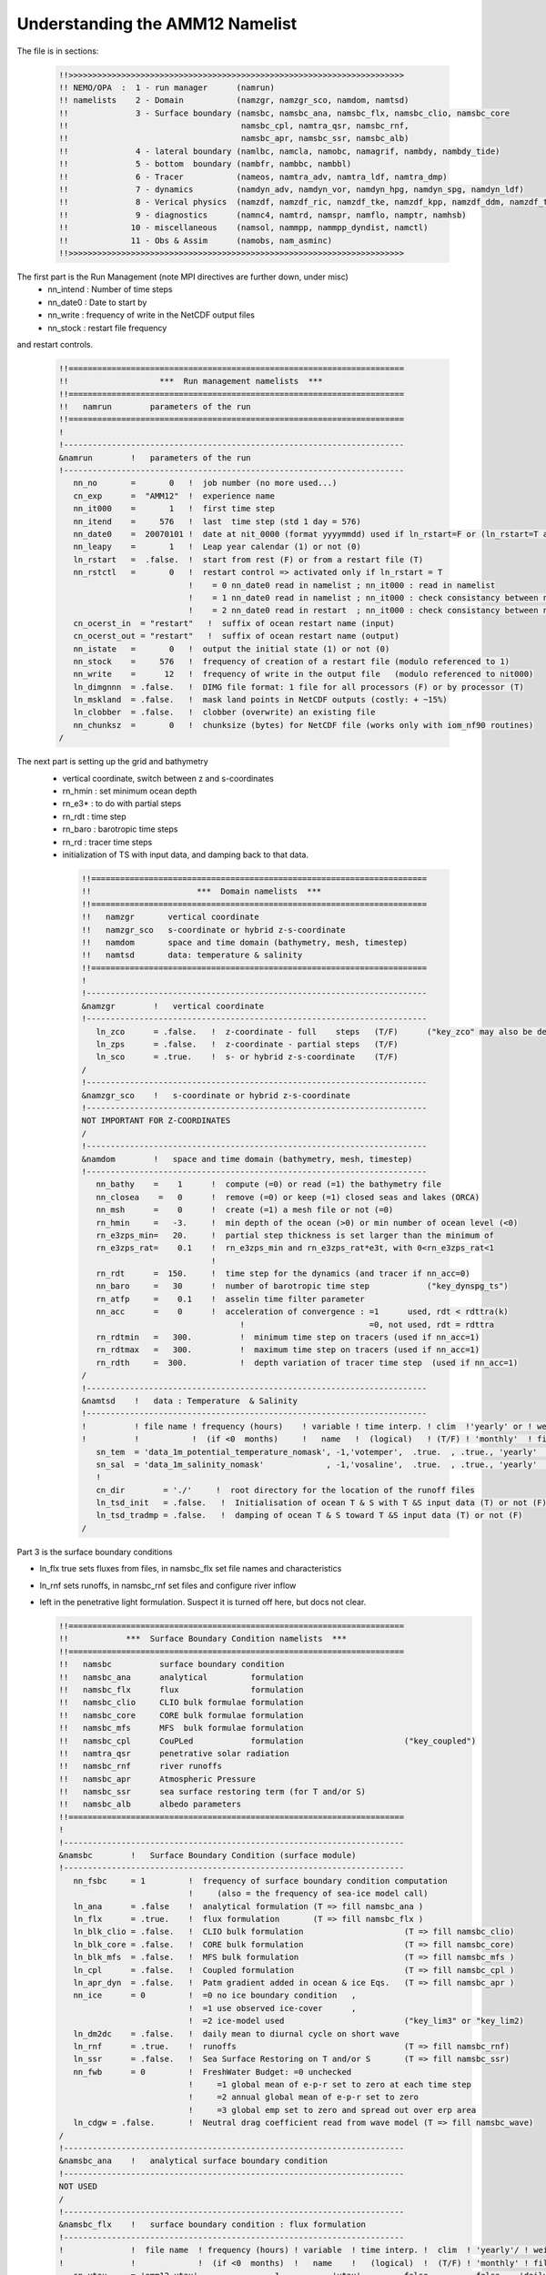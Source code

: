 Understanding the AMM12 Namelist
================================

The file is in sections:

  .. code-block :: bash

   !!>>>>>>>>>>>>>>>>>>>>>>>>>>>>>>>>>>>>>>>>>>>>>>>>>>>>>>>>>>>>>>>>>>>>>>
   !! NEMO/OPA  :  1 - run manager      (namrun)
   !! namelists    2 - Domain           (namzgr, namzgr_sco, namdom, namtsd)
   !!              3 - Surface boundary (namsbc, namsbc_ana, namsbc_flx, namsbc_clio, namsbc_core
   !!                                    namsbc_cpl, namtra_qsr, namsbc_rnf,
   !!                                    namsbc_apr, namsbc_ssr, namsbc_alb)
   !!              4 - lateral boundary (namlbc, namcla, namobc, namagrif, nambdy, nambdy_tide)
   !!              5 - bottom  boundary (nambfr, nambbc, nambbl)
   !!              6 - Tracer           (nameos, namtra_adv, namtra_ldf, namtra_dmp)
   !!              7 - dynamics         (namdyn_adv, namdyn_vor, namdyn_hpg, namdyn_spg, namdyn_ldf)
   !!              8 - Verical physics  (namzdf, namzdf_ric, namzdf_tke, namzdf_kpp, namzdf_ddm, namzdf_tmx)
   !!              9 - diagnostics      (namnc4, namtrd, namspr, namflo, namptr, namhsb)
   !!             10 - miscellaneous    (namsol, nammpp, nammpp_dyndist, namctl)
   !!             11 - Obs & Assim      (namobs, nam_asminc)
   !!>>>>>>>>>>>>>>>>>>>>>>>>>>>>>>>>>>>>>>>>>>>>>>>>>>>>>>>>>>>>>>>>>>>>>>

The first part is the Run Management (note MPI directives are further down, under misc)
  * nn_intend : Number of time steps
  * nn_date0 : Date to start by
  * nn_write : frequency of write in the NetCDF output files
  * nn_stock : restart file frequency
and restart controls.

  .. code-block :: bash

   !!======================================================================
   !!                   ***  Run management namelists  ***
   !!======================================================================
   !!   namrun        parameters of the run
   !!======================================================================
   !
   !-----------------------------------------------------------------------
   &namrun        !   parameters of the run
   !-----------------------------------------------------------------------
      nn_no       =       0   !  job number (no more used...)
      cn_exp      =  "AMM12"  !  experience name
      nn_it000    =       1   !  first time step
      nn_itend    =     576   !  last  time step (std 1 day = 576)
      nn_date0    =  20070101 !  date at nit_0000 (format yyyymmdd) used if ln_rstart=F or (ln_rstart=T and nn_rstctl=0 or 1)
      nn_leapy    =       1   !  Leap year calendar (1) or not (0)
      ln_rstart   =  .false.  !  start from rest (F) or from a restart file (T)
      nn_rstctl   =       0   !  restart control => activated only if ln_rstart = T
                              !    = 0 nn_date0 read in namelist ; nn_it000 : read in namelist
                              !    = 1 nn_date0 read in namelist ; nn_it000 : check consistancy between namelist and restart
                              !    = 2 nn_date0 read in restart  ; nn_it000 : check consistancy between namelist and restart
      cn_ocerst_in  = "restart"   !  suffix of ocean restart name (input)
      cn_ocerst_out = "restart"   !  suffix of ocean restart name (output)
      nn_istate   =       0   !  output the initial state (1) or not (0)
      nn_stock    =     576   !  frequency of creation of a restart file (modulo referenced to 1)
      nn_write    =      12   !  frequency of write in the output file   (modulo referenced to nit000)
      ln_dimgnnn  = .false.   !  DIMG file format: 1 file for all processors (F) or by processor (T)
      ln_mskland  = .false.   !  mask land points in NetCDF outputs (costly: + ~15%)
      ln_clobber  = .false.   !  clobber (overwrite) an existing file
      nn_chunksz  =       0   !  chunksize (bytes) for NetCDF file (works only with iom_nf90 routines)
   /

The next part is setting up the grid and bathymetry
 * vertical coordinate, switch between z and s-coordinates
 * rn_hmin : set minimum ocean depth
 * rn_e3* : to do with partial steps
 * rn_rdt : time step
 * rn_baro : barotropic time steps
 * rn_rd : tracer time steps
 * initialization of TS with input data, and damping back to that data.

  .. code-block :: bash

   !!======================================================================
   !!                      ***  Domain namelists  ***
   !!======================================================================
   !!   namzgr       vertical coordinate
   !!   namzgr_sco   s-coordinate or hybrid z-s-coordinate
   !!   namdom       space and time domain (bathymetry, mesh, timestep)
   !!   namtsd       data: temperature & salinity
   !!======================================================================
   !
   !-----------------------------------------------------------------------
   &namzgr        !   vertical coordinate
   !-----------------------------------------------------------------------
      ln_zco      = .false.   !  z-coordinate - full    steps   (T/F)      ("key_zco" may also be defined)
      ln_zps      = .false.   !  z-coordinate - partial steps   (T/F)
      ln_sco      = .true.    !  s- or hybrid z-s-coordinate    (T/F)
   /
   !-----------------------------------------------------------------------
   &namzgr_sco    !   s-coordinate or hybrid z-s-coordinate
   !-----------------------------------------------------------------------
   NOT IMPORTANT FOR Z-COORDINATES
   /
   !-----------------------------------------------------------------------
   &namdom        !   space and time domain (bathymetry, mesh, timestep)
   !-----------------------------------------------------------------------
      nn_bathy    =    1      !  compute (=0) or read (=1) the bathymetry file
      nn_closea    =   0      !  remove (=0) or keep (=1) closed seas and lakes (ORCA)
      nn_msh      =    0      !  create (=1) a mesh file or not (=0)
      rn_hmin     =   -3.     !  min depth of the ocean (>0) or min number of ocean level (<0)
      rn_e3zps_min=   20.     !  partial step thickness is set larger than the minimum of
      rn_e3zps_rat=    0.1    !  rn_e3zps_min and rn_e3zps_rat*e3t, with 0<rn_e3zps_rat<1
                              !
      rn_rdt      =  150.     !  time step for the dynamics (and tracer if nn_acc=0)
      nn_baro     =   30      !  number of barotropic time step            ("key_dynspg_ts")
      rn_atfp     =    0.1    !  asselin time filter parameter
      nn_acc      =    0      !  acceleration of convergence : =1      used, rdt < rdttra(k)
                                    !                          =0, not used, rdt = rdttra
      rn_rdtmin   =   300.          !  minimum time step on tracers (used if nn_acc=1)
      rn_rdtmax   =   300.          !  maximum time step on tracers (used if nn_acc=1)
      rn_rdth     =  300.           !  depth variation of tracer time step  (used if nn_acc=1)
   /
   !-----------------------------------------------------------------------
   &namtsd    !   data : Temperature  & Salinity
   !-----------------------------------------------------------------------
   !          ! file name ! frequency (hours)    ! variable ! time interp. ! clim  !'yearly' or ! weights  ! rotation !
   !          !           !  (if <0  months)     !   name   !  (logical)   ! (T/F) ! 'monthly'  ! filename ! pairing  !
      sn_tem  = 'data_1m_potential_temperature_nomask', -1,'votemper',  .true.  , .true., 'yearly'   , ' '      , ' '
      sn_sal  = 'data_1m_salinity_nomask'             , -1,'vosaline',  .true.  , .true., 'yearly'   , ''       , ' '
      !
      cn_dir        = './'     !  root directory for the location of the runoff files
      ln_tsd_init   = .false.   !  Initialisation of ocean T & S with T &S input data (T) or not (F)
      ln_tsd_tradmp = .false.   !  damping of ocean T & S toward T &S input data (T) or not (F)
   /

Part 3 is the surface boundary conditions

* ln_flx true sets fluxes from files, in namsbc_flx set file names and characteristics
* ln_rnf sets runoffs, in namsbc_rnf set files and configure river inflow
* left in the penetrative light formulation.  Suspect it is turned off here, but docs not clear.

  .. code-block :: bash

   !!======================================================================
   !!            ***  Surface Boundary Condition namelists  ***
   !!======================================================================
   !!   namsbc          surface boundary condition
   !!   namsbc_ana      analytical         formulation
   !!   namsbc_flx      flux               formulation
   !!   namsbc_clio     CLIO bulk formulae formulation
   !!   namsbc_core     CORE bulk formulae formulation
   !!   namsbc_mfs      MFS  bulk formulae formulation
   !!   namsbc_cpl      CouPLed            formulation                     ("key_coupled")
   !!   namtra_qsr      penetrative solar radiation
   !!   namsbc_rnf      river runoffs
   !!   namsbc_apr      Atmospheric Pressure
   !!   namsbc_ssr      sea surface restoring term (for T and/or S)
   !!   namsbc_alb      albedo parameters
   !!======================================================================
   !
   !-----------------------------------------------------------------------
   &namsbc        !   Surface Boundary Condition (surface module)
   !-----------------------------------------------------------------------
      nn_fsbc     = 1         !  frequency of surface boundary condition computation
                              !     (also = the frequency of sea-ice model call)
      ln_ana      = .false    !  analytical formulation (T => fill namsbc_ana )
      ln_flx      = .true.    !  flux formulation       (T => fill namsbc_flx )
      ln_blk_clio = .false.   !  CLIO bulk formulation                     (T => fill namsbc_clio)
      ln_blk_core = .false.   !  CORE bulk formulation                     (T => fill namsbc_core)
      ln_blk_mfs  = .false.   !  MFS bulk formulation                      (T => fill namsbc_mfs )
      ln_cpl      = .false.   !  Coupled formulation                       (T => fill namsbc_cpl )
      ln_apr_dyn  = .false.   !  Patm gradient added in ocean & ice Eqs.   (T => fill namsbc_apr )
      nn_ice      = 0         !  =0 no ice boundary condition   ,
                              !  =1 use observed ice-cover      ,
                              !  =2 ice-model used                         ("key_lim3" or "key_lim2)
      ln_dm2dc    = .false.   !  daily mean to diurnal cycle on short wave
      ln_rnf      = .true.    !  runoffs                                   (T => fill namsbc_rnf)
      ln_ssr      = .false.   !  Sea Surface Restoring on T and/or S       (T => fill namsbc_ssr)
      nn_fwb      = 0         !  FreshWater Budget: =0 unchecked
                              !     =1 global mean of e-p-r set to zero at each time step
                              !     =2 annual global mean of e-p-r set to zero
                              !     =3 global emp set to zero and spread out over erp area
      ln_cdgw = .false.       !  Neutral drag coefficient read from wave model (T => fill namsbc_wave)
   /
   !-----------------------------------------------------------------------
   &namsbc_ana    !   analytical surface boundary condition
   !-----------------------------------------------------------------------
   NOT USED
   /
   !-----------------------------------------------------------------------
   &namsbc_flx    !   surface boundary condition : flux formulation
   !-----------------------------------------------------------------------
   !              !  file name  ! frequency (hours) ! variable  ! time interp. !  clim  ! 'yearly'/ ! weights  ! rotation !
   !              !             !  (if <0  months)  !   name    !   (logical)  !  (T/F) ! 'monthly' ! filename ! pairing  !
      sn_utau     = 'amm12_utau'     ,          1        ,  'utau'      , .false.      , .false. , 'daily'   ,  ''      ,  ''
      sn_vtau     = 'amm12_vtau'     ,          1        ,  'vtau'      , .false.      , .false. , 'daily'   ,  ''      ,  ''
      sn_qtot     = 'amm12_flx'      ,          3        ,  'sonsfldo'  ,  .true.      , .false. , 'daily'   ,  ''      ,  ''
      sn_qsr      = 'amm12_flx'      ,          3        ,  'soshfldo'  ,  .true.      , .false. , 'daily'   ,  ''      ,  ''
      sn_emp      = 'amm12_flx'      ,          3        ,  'sowafldo'  ,  .true.      , .false. , 'daily'   ,  ''      ,  ''
      cn_dir      = './fluxes/'        !  root directory for the location of the flux files
   /
   !-----------------------------------------------------------------------
   &namsbc_clio   !   namsbc_clio  CLIO bulk formulae
   !-----------------------------------------------------------------------
   NOT USED
   !-----------------------------------------------------------------------
   &namsbc_core   !   namsbc_core  CORE bulk formulae
   !-----------------------------------------------------------------------
   NOT USED
   /
   !-----------------------------------------------------------------------
   &namsbc_mfs   !   namsbc_mfs  MFS bulk formulae
   !-----------------------------------------------------------------------
   NOT USED
   /
   !-----------------------------------------------------------------------
   &namsbc_cpl    !   coupled ocean/atmosphere model                       ("key_coupled")
   !-----------------------------------------------------------------------
   NOT USED
   /
   !-----------------------------------------------------------------------
   &namtra_qsr    !   penetrative solar radiation
   !-----------------------------------------------------------------------
   !              !  file name  ! frequency (hours) ! variable  ! time interp. !  clim  ! 'yearly'/ ! weights  ! rotation !
   !              !             !  (if <0  months)  !   name    !   (logical)  !  (T/F) ! 'monthly' ! filename ! pairing  !
      sn_chl      ='chlorophyll',        -1         , 'CHLA'    ,   .true.     , .true. , 'yearly'  , ''       , ''

      cn_dir      = './'      !  root directory for the location of the runoff files
      ln_traqsr   = .false.   !  Light penetration (T) or not (F)
      ln_qsr_rgb  = .true.    !  RGB (Red-Green-Blue) light penetration
      ln_qsr_2bd  = .false.   !  2 bands              light penetration
      ln_qsr_bio  = .false.   !  bio-model light penetration
      nn_chldta   =      0    !  RGB : Chl data (=1) or cst value (=0)
      rn_abs      =   0.58    !  RGB & 2 bands: fraction of light (rn_si1)
      rn_si0      =   0.35    !  RGB & 2 bands: shortess depth of extinction
      rn_si1      =   23.0    !  2 bands: longest depth of extinction
   /
   !-----------------------------------------------------------------------
   &namsbc_rnf    !   runoffs namelist surface boundary condition
   !-----------------------------------------------------------------------
   !              !  file name           ! frequency (hours) ! variable  ! time interp. !  clim  ! 'yearly'/ ! weights  ! rotation !
   !              !                      !  (if <0  months)  !   name    !   (logical)  !  (T/F) ! 'monthly' ! filename ! pairing  !
      sn_rnf      = 'amm12_rivers'       ,        24         , 'rorunoff',   .false.    , .true. , 'yearly'  , ''       , ''
      sn_cnf      = 'runoff_1m_nomask'   ,         0         , 'socoefr0',   .false.    , .true. , 'yearly'  , ''       , ''
      sn_s_rnf    = 'amm12_rivers'       ,        24         , 'rosaline',   .false.    , .true. , 'yearly'  , ''       , ''
      sn_t_rnf    = 'amm12_rivers'       ,        24         , 'rotemper',   .false.    , .true. , 'yearly'  , ''       , ''
      sn_dep_rnf  = 'amm12_rivers'       ,        24         , 'rodepth' ,   .false.    , .true. , 'yearly'  , ''       , ''

      cn_dir       = './'      !  root directory for the location of the runoff files
      ln_rnf_emp   = .false.   !  runoffs included into precipitation field (T) or into a file (F)
      ln_rnf_mouth = .false.   !  specific treatment at rivers mouths
      rn_hrnf      =  15.e0    !  depth over which enhanced vertical mixing is used
      rn_avt_rnf   =   1.e-3   !  value of the additional vertical mixing coef. [m2/s]
      rn_rfact     =   1.e0    !  multiplicative factor for runoff
      ln_rnf_depth = .true.    !  read in depth information for runoff
      ln_rnf_tem   = .true.    !  read in temperature information for runoff
      ln_rnf_sal   = .true.    !  read in salinity information for runoff
   /
   !-----------------------------------------------------------------------
   &namsbc_apr    !   Atmospheric pressure used as ocean forcing or in bulk
   !-----------------------------------------------------------------------
   NOT USED
   /
   !-----------------------------------------------------------------------
   &namsbc_ssr    !   surface boundary condition : sea surface restoring
   !-----------------------------------------------------------------------
   NOT USED
   /
   !-----------------------------------------------------------------------
   &namsbc_alb    !   albedo parameters
   !-----------------------------------------------------------------------
   FOR ICE, NOT USED
   /

Section Four, Boundary Conditions

* Free slip along coasts rn_shlat = 0
* No cross land advection through thin pennisulas nn_cla = 0
* Open Boundaries: things to change : time relaxation for the different open boundaries
* Check AGRIF conditions: sponge layer in particular
* Unstructured open boundaries, may be able to greatly simplify or even remove
* nambdy_dta open boundary files
* nambdy_tide tide files 

  .. code-block :: bash

   !!======================================================================
   !!               ***  Lateral boundary condition  ***
   !!======================================================================
   !!   namlbc        lateral momentum boundary condition
   !!   namcla        cross land advection
   !!   namobc        open boundaries parameters                           ("key_obc")
   !!   namagrif      agrif nested grid ( read by child model only )       ("key_agrif")
   !!   nambdy        Unstructured open boundaries                         ("key_bdy")
   !!   namtide       Tidal forcing at open boundaries                     ("key_bdy_tides")
   !!======================================================================
   !
   !-----------------------------------------------------------------------
   &namlbc        !   lateral momentum boundary condition
   !-----------------------------------------------------------------------
      rn_shlat    =     0     !  shlat = 0  !  0 < shlat < 2  !  shlat = 2  !  2 < shlat
                              !  free slip  !   partial slip  !   no slip   ! strong slip
      ln_vorlat   = .false.   !  consistency of vorticity boundary condition with analytical eqs.
   /
   !-----------------------------------------------------------------------
   &namcla        !   cross land advection
   !-----------------------------------------------------------------------
      nn_cla      =    0      !  advection between 2 ocean pts separates by land
   /
   !-----------------------------------------------------------------------
   &namobc        !   open boundaries parameters                           ("key_obc")
   !-----------------------------------------------------------------------
      ln_obc_clim = .false.   !  climatological obc data files (T) or not (F)
      ln_vol_cst  = .true.    !  impose the total volume conservation (T) or not (F)
      ln_obc_fla  = .false.   !  Flather open boundary condition
      nn_obcdta   =    1      !  = 0 the obc data are equal to the initial state
                              !  = 1 the obc data are read in 'obc.dta' files
      cn_obcdta   = 'annual'  !  set to annual if obc datafile hold 1 year of data
                              !  set to monthly if obc datafile hold 1 month of data
      rn_dpein    =    1.     !  damping time scale for inflow at east  open boundary
      rn_dpwin    =    1.     !     -           -         -       west    -      -
      rn_dpnin    =    1.     !     -           -         -       north   -      -
      rn_dpsin    =    1.     !     -           -         -       south   -      -
      rn_dpeob    = 3000.     !  time relaxation (days) for the east  open boundary
      rn_dpwob    =   15.     !     -           -         -     west    -      -
      rn_dpnob    = 3000.     !     -           -         -     north   -      -
      rn_dpsob    =   15.     !     -           -         -     south   -      -
      rn_volemp   =    1.     !  = 0 the total volume change with the surface flux (E-P-R)
                              !  = 1 the total volume remains constant
   /
   !-----------------------------------------------------------------------
   &namagrif      !  AGRIF zoom                                            ("key_agrif")
   !-----------------------------------------------------------------------
      nn_cln_update =    3    !  baroclinic update frequency
      ln_spc_dyn    = .true.  !  use 0 as special value for dynamics
      rn_sponge_tra = 2880.   !  coefficient for tracer   sponge layer [m2/s]
      rn_sponge_dyn = 2880.   !  coefficient for dynamics sponge layer [m2/s]
   /
   !-----------------------------------------------------------------------
   &nam_tide      !   tide parameters (#ifdef key_tide)
   !-----------------------------------------------------------------------
      ln_tide_pot   = .true.   !  use tidal potential forcing
      nb_harmo      =    11    !  number of constituents used
      clname(1)     =   'M2'   !  name of constituent
      clname(2)     =   'S2'
      clname(3)     =   'N2'
      clname(4)     =   'K1'
      clname(5)     =   'O1'
      clname(6)     =   'Q1'
      clname(7)     =   'M4'
      clname(8)     =   'K2'
      clname(9)     =   'P1'
      clname(10)    =   'Mf'
      clname(11)    =   'Mm'
   /
   !-----------------------------------------------------------------------
   &nambdy        !  unstructured open boundaries                          ("key_bdy")
   !-----------------------------------------------------------------------
       nb_bdy = 1                            !  number of open boundary sets
       ln_coords_file = .true.               !  =T : read bdy coordinates from file
       cn_coords_file = 'coordinates.bdy.nc' !  bdy coordinates files
       ln_mask_file = .false.                !  =T : read mask from file
       cn_mask_file = ''                     !  name of mask file (if ln_mask_file=.TRUE.)
       nn_dyn2d      =  2                    !  boundary conditions for barotropic fields
       nn_dyn2d_dta  =  2                    !  = 0, bdy data are equal to the initial state
                                             !  = 1, bdy data are read in 'bdydata   .nc' files
                                             !  = 2, use tidal harmonic forcing data from files
                                             !  = 3, use external data AND tidal harmonic forcing
       nn_dyn3d      =  0                    !  boundary conditions for baroclinic velocities
       nn_dyn3d_dta  =  0                    !  = 0, bdy data are equal to the initial state
                              !  = 1, bdy data are read in 'bdydata   .nc' files
       nn_tra        =  1                    !  boundary conditions for T and S
       nn_tra_dta    =  0                    !  = 0, bdy data are equal to the initial state
                              !  = 1, bdy data are read in 'bdydata   .nc' files
       nn_rimwidth  = 10                      !  width of the relaxation zone
       ln_vol     = .false.                  !  total volume correction (see nn_volctl parameter)
       nn_volctl  = 1                        !  = 0, the total water flux across open boundaries is zero
   /
   !-----------------------------------------------------------------------
   &nambdy_dta      !  open boundaries - external data           ("key_bdy")
   !-----------------------------------------------------------------------
   !              !   file name    ! frequency (hours) !  variable  ! time interpol. !  clim   ! 'yearly'/ ! weights  ! rotation !
   !              !                !  (if <0  months)  !    name    !    (logical)   !  (T/F)  ! 'monthly' ! filename ! pairing  !
      bn_ssh =     'amm12_bdyT_u2d' ,         24        , 'sossheig' ,     .true.     , .false. ,  'daily'  ,    ''    ,   ''
      bn_u2d =     'amm12_bdyU_u2d' ,         24        , 'vobtcrtx' ,     .true.     , .false. ,  'daily'  ,    ''    ,   ''
      bn_v2d =     'amm12_bdyV_u2d' ,         24        , 'vobtcrty' ,     .true.     , .false. ,  'daily'  ,    ''    ,   ''
      bn_u3d  =    'amm12_bdyU_u3d' ,         24        , 'vozocrtx' ,     .true.     , .false. ,  'daily'  ,    ''    ,   ''
      bn_v3d  =    'amm12_bdyV_u3d' ,         24        , 'vomecrty' ,     .true.     , .false. ,  'daily'  ,    ''    ,   ''
      bn_tem  =    'amm12_bdyT_tra' ,         24        , 'votemper' ,     .true.     , .false. ,  'daily'  ,    ''    ,   ''
      bn_sal  =    'amm12_bdyT_tra' ,         24        , 'vosaline' ,     .true.     , .false. ,  'daily'  ,    ''    ,   ''
      cn_dir  =    'bdydta/'
      ln_full_vel = .false.
   /
   !-----------------------------------------------------------------------
   &nambdy_tide     ! tidal forcing at open boundaries
   !-----------------------------------------------------------------------
      filtide      = 'bdydta/amm12_bdytide_'         !  file name root of tidal forcing files
       tide_cpt(1)   ='Q1'  !  names of tidal components used
       tide_cpt(2)   ='O1'  !  names of tidal components used
       tide_cpt(3)   ='P1'  !  names of tidal components used
       tide_cpt(4)   ='S1'  !  names of tidal components used
       tide_cpt(5)   ='K1'  !  names of tidal components used
       tide_cpt(6)   ='2N2' !  names of tidal components used
       tide_cpt(7)   ='MU2' !  names of tidal components used
       tide_cpt(8)   ='N2'  !  names of tidal components used
       tide_cpt(9)   ='NU2' !  names of tidal components used
       tide_cpt(10)   ='M2'  !  names of tidal components used
       tide_cpt(11)   ='L2'  !  names of tidal components used
       tide_cpt(12)   ='T2'  !  names of tidal components used
       tide_cpt(13)   ='S2'  !  names of tidal components used
       tide_cpt(14)   ='K2'  !  names of tidal components used
       tide_cpt(15)   ='M4'  !  names of tidal components used
       tide_speed(1)   = 13.398661 !  phase speeds of tidal components (deg/hour)
       tide_speed(2)   = 13.943036 !  phase speeds of tidal components (deg/hour)
       tide_speed(3)   = 14.958932 !  phase speeds of tidal components (deg/hour)
       tide_speed(4)   = 15.000001 !  phase speeds of tidal components (deg/hour)
       tide_speed(5)   = 15.041069 !  phase speeds of tidal components (deg/hour)
       tide_speed(6)   = 27.895355 !  phase speeds of tidal components (deg/hour)
       tide_speed(7)   = 27.968210 !  phase speeds of tidal components (deg/hour)
       tide_speed(8)   = 28.439730 !  phase speeds of tidal components (deg/hour)
       tide_speed(9)   = 28.512585 !  phase speeds of tidal components (deg/hour)
       tide_speed(10)   = 28.984106 !  phase speeds of tidal components (deg/hour)
       tide_speed(11)   = 29.528479 !  phase speeds of tidal components (deg/hour)
       tide_speed(12)   = 29.958935 !  phase speeds of tidal components (deg/hour)
       tide_speed(13)   = 30.000002 !  phase speeds of tidal components (deg/hour)
       tide_speed(14)   = 30.082138 !  phase speeds of tidal components (deg/hour)
       tide_speed(15)   = 57.968212 !  phase speeds of tidal components (deg/hour)
       ln_tide_date = .true.               !  adjust tidal harmonics for start date of run
   /


Section 5 : bottom boundaries

* probably don't have to change anything here on first cut.  May need to do later to get tides correct

  .. code-block :: bash

   !!======================================================================
   !!                 ***  Bottom boundary condition  ***
   !!======================================================================
   !!   nambfr        bottom friction
   !!   nambbc        bottom temperature boundary condition
   !!   nambbl        bottom boundary layer scheme                         ("key_trabbl")
   !!======================================================================
   !
   !-----------------------------------------------------------------------
   &nambfr        !   bottom friction
   !-----------------------------------------------------------------------
      nn_bfr      =    2      !  type of bottom friction :   = 0 : free slip,  = 1 : linear friction
                              !                              = 2 : nonlinear friction
      rn_bfri1    =    4.e-4  !  bottom drag coefficient (linear case)
      rn_bfri2    =    2.5e-3 !  bottom drag coefficient (non linear case)
      rn_bfeb2    =    0.0e0  !  bottom turbulent kinetic energy background  (m2/s2)
      ln_bfr2d    = .false.   !  horizontal variation of the bottom friction coef (read a 2D mask file )
      rn_bfrien   =    50.    !  local multiplying factor of bfr (ln_bfr2d=T)
      ln_bfrimp   = .true.    !  implicit bottom friction (requires ln_zdfexp = .false. if true)
   /
   !-----------------------------------------------------------------------
   &nambbc        !   bottom temperature boundary condition
   !-----------------------------------------------------------------------
      ln_trabbc   = .false.   !  Apply a geothermal heating at the ocean bottom
      nn_geoflx   =    2      !  geothermal heat flux: = 0 no flux
                              !     = 1 constant flux
                              !     = 2 variable flux (read in geothermal_heating.nc in mW/m2)
      rn_geoflx_cst = 86.4e-3 !  Constant value of geothermal heat flux [W/m2]
   /
   !-----------------------------------------------------------------------
   &nambbl        !   bottom boundary layer scheme
   !-----------------------------------------------------------------------
      nn_bbl_ldf  =  0      !  diffusive bbl (=1)   or not (=0)
      nn_bbl_adv  =  0      !  advective bbl (=1/2) or not (=0)
      rn_ahtbbl   =  1000.  !  lateral mixing coefficient in the bbl  [m2/s]
      rn_gambbl   =  10.    !  advective bbl coefficient                 [s]
   /

Section 6 : Tracers

* probably nothing to change here (No TEOS!)

  .. code-block :: bash

   !!======================================================================
   !!                        Tracer (T & S ) namelists
   !!======================================================================
   !!   nameos        equation of state
   !!   namtra_adv    advection scheme
   !!   namtra_ldf    lateral diffusion scheme
   !!   namtra_dmp    T & S newtonian damping
   !!======================================================================
   !
   !-----------------------------------------------------------------------
   &nameos        !   ocean physical parameters
   !-----------------------------------------------------------------------
      nn_eos      =   0       !  type of equation of state and Brunt-Vaisala frequency
                              !     = 0, UNESCO (formulation of Jackett and McDougall (1994) and of McDougall (1987) )
                              !     = 1, linear: rho(T)   = rau0 * ( 1.028 - ralpha * T )
                              !     = 2, linear: rho(T,S) = rau0 * ( rbeta * S - ralpha * T )
      rn_alpha    =   2.0e-4  !  thermal expension coefficient (nn_eos= 1 or 2)
      rn_beta     =   7.7e-4  !  saline  expension coefficient (nn_eos= 2)
   /
   !-----------------------------------------------------------------------
   &namtra_adv    !   advection scheme for tracer
   !-----------------------------------------------------------------------
      ln_traadv_cen2   =  .false.  !  2nd order centered scheme
      ln_traadv_tvd    =  .true.   !  TVD scheme
      ln_traadv_muscl  =  .false.  !  MUSCL scheme
      ln_traadv_muscl2 =  .false.  !  MUSCL2 scheme + cen2 at boundaries
      ln_traadv_ubs    =  .false.  !  UBS scheme
      ln_traadv_qck    =  .false.  !  QUICKEST scheme
   /
   !----------------------------------------------------------------------------------
   &namtra_ldf    !   lateral diffusion scheme for tracers
   !----------------------------------------------------------------------------------
      !                       !  Operator type:
      ln_traldf_lap    =  .true.   !  laplacian operator
      ln_traldf_bilap  =  .false.  !  bilaplacian operator
      !                       !  Direction of action:
      ln_traldf_level  =  .false.  !  iso-level
      ln_traldf_hor    =  .true.   !  horizontal (geopotential)   (needs "key_ldfslp" when ln_sco=T)
      ln_traldf_iso    =  .false.  !  iso-neutral                 (needs "key_ldfslp")
      !		       	   !  Griffies parameters              (all need "key_ldfslp")
      ln_traldf_grif   =  .false.  !  use griffies triads
      ln_traldf_gdia   =  .false.  !  output griffies eddy velocities
      ln_triad_iso     =  .false.  !  pure lateral mixing in ML
      ln_botmix_grif   =  .false.  !  lateral mixing on bottom
      !                       !  Coefficients
      ! Eddy-induced (GM) advection always used with Griffies; otherwise needs "key_traldf_eiv"
      ! Value rn_aeiv_0 is ignored unless = 0 with Held-Larichev spatially varying aeiv
      !                                  (key_traldf_c2d & key_traldf_eiv & key_orca_r2, _r1 or _r05)
      rn_aeiv_0        =     0.    !  eddy induced velocity coefficient [m2/s]
      rn_aht_0         =    50.    !  horizontal eddy diffusivity for tracers [m2/s]
      rn_ahtb_0        =     0.    !  background eddy diffusivity for ldf_iso [m2/s]
      !                                           (normally=0; not used with Griffies)
   /
   !-----------------------------------------------------------------------
   &namtra_dmp    !   tracer: T & S newtonian damping
   !-----------------------------------------------------------------------
      ln_tradmp   =  .false.  !  add a damping termn (T) or not (F)
   REST NOT USED
   /

7. Dynamics

* note: cpp keys matter here too
* AMM12 has split-explicit free surface key_dynspg_ts
* key_ldfslp for s-coordinates, won't need in z
* key_zdfgls for GLS vertical mixing
* Hydrostatic pressure depends on z coordinate ln_hpg 
* Horz Eddy viscosity set here rn_ahm_0_lap = 60.0 m2/s
* Vert Eddy viscosity/diffusivity rn_avt0, rn_avm0 = 0.1e-6 m2/s

  .. code-block :: bash

   !!======================================================================
   !!                      ***  Dynamics namelists  ***
   !!======================================================================
   !!   namdyn_adv    formulation of the momentum advection
   !!   namdyn_vor    advection scheme
   !!   namdyn_hpg    hydrostatic pressure gradient
   !!   namdyn_spg    surface pressure gradient                            (CPP key only)
   !!   namdyn_ldf    lateral diffusion scheme
   !!======================================================================
   !
   !-----------------------------------------------------------------------
   &namdyn_adv    !   formulation of the momentum advection
   !-----------------------------------------------------------------------
      ln_dynadv_vec = .true.  !  vector form (T) or flux form (F)
      ln_dynadv_cen2= .false. !  flux form - 2nd order centered scheme
      ln_dynadv_ubs = .false. !  flux form - 3rd order UBS      scheme
   /
   !-----------------------------------------------------------------------
   &namdyn_vor    !   option of physics/algorithm (not control by CPP keys)
   !-----------------------------------------------------------------------
      ln_dynvor_ene = .false. !  energy    conserving scheme  
      ln_dynvor_ens = .false. !  enstrophy conserving scheme    
      ln_dynvor_mix = .false. !  mixed scheme
      ln_dynvor_een = .true.  !  energy & enstrophy scheme
   /
   !-----------------------------------------------------------------------
   &namdyn_hpg    !   Hydrostatic pressure gradient option
   !-----------------------------------------------------------------------
      ln_hpg_zco  = .false.   !  z-coordinate - full steps
      ln_hpg_zps  = .false.   !  z-coordinate - partial steps (interpolation)
      ln_hpg_sco  = .true.    !  s-coordinate (standard jacobian formulation)
      ln_hpg_djc  = .false.   !  s-coordinate (Density Jacobian with Cubic polynomial)
      ln_hpg_prj  = .false.   !  s-coordinate (Pressure Jacobian scheme)
      ln_dynhpg_imp = .false. !  time stepping: semi-implicit time scheme  (T)
                                    !           centered      time scheme  (F)
   /
   !-----------------------------------------------------------------------
   !namdyn_spg    !   surface pressure gradient   (CPP key only)
   !-----------------------------------------------------------------------
   !                          !  explicit free surface                     ("key_dynspg_exp")
   !                          !  filtered free surface                     ("key_dynspg_flt")
   !                          !  split-explicit free surface               ("key_dynspg_ts")

   !-----------------------------------------------------------------------
   &namdyn_ldf    !   lateral diffusion on momentum
   !-----------------------------------------------------------------------
      !                       !  Type of the operator :
      ln_dynldf_lap    =  .true.   !  laplacian operator
      ln_dynldf_bilap  =  .true.   !  bilaplacian operator
                              !  Direction of action  :
      ln_dynldf_level  =  .false.  !  iso-level
      ln_dynldf_hor    =  .true.   !  horizontal (geopotential)            (require "key_ldfslp" in s-coord.)
      ln_dynldf_iso    =  .false.  !  iso-neutral                          (require "key_ldfslp")
                              !  Coefficient
      rn_ahm_0_lap     = 60.0      !  horizontal laplacian eddy viscosity   [m2/s]
      rn_ahmb_0        =  0.0      !  background eddy viscosity for ldf_iso [m2/s]
      rn_ahm_0_blp     = -1.0e+10  !  horizontal bilaplacian eddy viscosity [m4/s]
   /

   !!======================================================================
   !!             Tracers & Dynamics vertical physics namelists
   !!======================================================================
   !!    namzdf        vertical physics
   !!    namzdf_ric    richardson number dependent vertical mixing         ("key_zdfric")
   !!    namzdf_tke    TKE dependent vertical mixing                       ("key_zdftke")
   !!    namzdf_kpp    KPP dependent vertical mixing                       ("key_zdfkpp")
   !!    namzdf_ddm    double diffusive mixing parameterization            ("key_zdfddm")
   !!    namzdf_tmx    tidal mixing parameterization                       ("key_zdftmx")
   !!======================================================================
   !
   !-----------------------------------------------------------------------
   &namzdf        !   vertical physics
   !-----------------------------------------------------------------------
      rn_avm0     =   0.1e-6  !  vertical eddy viscosity   [m2/s]          (background Kz if not "key_zdfcst")
      rn_avt0     =   0.1e-6  !  vertical eddy diffusivity [m2/s]          (background Kz if not "key_zdfcst")
      nn_avb      =    0      !  profile for background avt & avm (=1) or not (=0)
      nn_havtb    =    0      !  horizontal shape for avtb (=1) or not (=0)
      ln_zdfevd   = .false.   !  enhanced vertical diffusion (evd) (T) or not (F)
      nn_evdm     =    1      !  evd apply on tracer (=0) or on tracer and momentum (=1)
      rn_avevd    =  100.     !  evd mixing coefficient [m2/s]
      ln_zdfnpc   = .false.   !  Non-Penetrative Convective algorithm (T) or not (F)
      nn_npc      =    1            !  frequency of application of npc
      nn_npcp     =  365            !  npc control print frequency
      ln_zdfexp   = .false.   !  time-stepping: split-explicit (T) or implicit (F) time stepping
      nn_zdfexp   =    3            !  number of sub-timestep for ln_zdfexp=T
   /
   !-----------------------------------------------------------------------
   &namzdf_ric    !   richardson number dependent vertical diffusion       ("key_zdfric" )
   !-----------------------------------------------------------------------
   NOT USED
   /
   !-----------------------------------------------------------------------
   &namzdf_tke    !   turbulent eddy kinetic dependent vertical diffusion  ("key_zdftke")
   !-----------------------------------------------------------------------
   NOT USED
   /
   !------------------------------------------------------------------------
   &namzdf_kpp    !   K-Profile Parameterization dependent vertical mixing  ("key_zdfkpp", and optionally:
   !------------------------------------------------------------------------ "key_kppcustom" or "key_kpplktb")
   NOT USED
   /
   !-----------------------------------------------------------------------
   &namzdf_gls                !   GLS vertical diffusion                   ("key_zdfgls")
   !-----------------------------------------------------------------------
      rn_emin       = 1.e-6   !  minimum value of e   [m2/s2]
      rn_epsmin     = 1.e-12  !  minimum value of eps [m2/s3]
      ln_length_lim = .true.  !  limit on the dissipation rate under stable stratification (Galperin et al., 1988)
      rn_clim_galp  = 0.53    !  galperin limit
      ln_crban      = .true.  !  Use Craig & Banner (1994) surface wave mixing parametrisation
      ln_sigpsi     = .true.  !  Activate or not Burchard 2001 mods on psi schmidt number in the wb case
      rn_crban      = 100.    !  Craig and Banner 1994 constant for wb tke flux
      rn_charn =  100000.     !  Charnock constant for wb induced roughness length
      nn_tkebc_surf =   1     !  surface tke condition (0/1/2=Dir/Neum/Dir Mellor-Blumberg)
      nn_tkebc_bot  =   1     !  bottom tke condition (0/1=Dir/Neum)
      nn_psibc_surf =   1     !  surface psi condition (0/1/2=Dir/Neum/Dir Mellor-Blumberg)
      nn_psibc_bot  =   1     !  bottom psi condition (0/1=Dir/Neum)
      nn_stab_func  =   2     !  stability function (0=Galp, 1= KC94, 2=CanutoA, 3=CanutoB)
      nn_clos       =   1     !  predefined closure type (0=MY82, 1=k-eps, 2=k-w, 3=Gen)
   /
   !-----------------------------------------------------------------------
   &namzdf_ddm    !   double diffusive mixing parameterization             ("key_zdfddm")
   !-----------------------------------------------------------------------
   NOT USED 
   /
   !-----------------------------------------------------------------------
   &namzdf_tmx    !   tidal mixing parameterization                        ("key_zdftmx")
   !-----------------------------------------------------------------------
   NOT USED
   /

9. Diagnostics (see below (switched order in this namelist)

10. Misc.

* mpi settings for blocks are here, jpni, jpnj, jpnij

  .. code-block :: bash

   !!======================================================================
   !!                  ***  Miscellaneous namelists  ***
   !!======================================================================
   !!   nammpp            Massively Parallel Processing                    ("key_mpp_mpi)
   !!   namctl            Control prints & Benchmark
   !!   namsol            elliptic solver / island / free surface
   !!======================================================================
   !
   !-----------------------------------------------------------------------
   &namsol        !   elliptic solver / island / free surface
   !-----------------------------------------------------------------------
      nn_solv     =      1    !  elliptic solver: =1 preconditioned conjugate gradient (pcg)
                              !                   =2 successive-over-relaxation (sor)
      nn_sol_arp  =      0    !  absolute/relative (0/1) precision convergence test
      rn_eps      =  1.e-6    !  absolute precision of the solver
      nn_nmin     =    300    !  minimum of iterations for the SOR solver
      nn_nmax     =    800    !  maximum of iterations for the SOR solver
      nn_nmod     =     10    !  frequency of test for the SOR solver
      rn_resmax   =  1.e-10   !  absolute precision for the SOR solver
      rn_sor      =  1.92     !  optimal coefficient for SOR solver (to be adjusted with the domain)
   /
   !-----------------------------------------------------------------------
   &nammpp        !   Massively Parallel Processing                        ("key_mpp_mpi)
   !-----------------------------------------------------------------------
      cn_mpi_send =  'I'      !  mpi send/recieve type   ='S', 'B', or 'I' for standard send,
                              !  buffer blocking send or immediate non-blocking sends, resp.
      nn_buffer   =   0       !  size in bytes of exported buffer ('B' case), 0 no exportation
      ln_nnogather=  .false.  !  activate code to avoid mpi_allgather use at the northfold
      jpni        =   0       !  jpni   number of processors following i (set automatically if < 1)
      jpnj        =   0       !  jpnj   number of processors following j (set automatically if < 1)
      jpnij       =   0       !  jpnij  number of local domains (set automatically if < 1)
   /
   !-----------------------------------------------------------------------
   &namctl        !   Control prints & Benchmark
   !-----------------------------------------------------------------------
      ln_ctl      = .false.   !  trends control print (expensive!)
      nn_print    =    0      !  level of print (0 no extra print)
      nn_ictls    =    0      !  start i indice of control sum (use to compare mono versus
      nn_ictle    =    0      !  end   i indice of control sum        multi processor runs
      nn_jctls    =    0      !  start j indice of control               over a subdomain)
      nn_jctle    =    0      !  end   j indice of control
      nn_isplt    =    1      !  number of processors in i-direction
      nn_jsplt    =    1      !  number of processors in j-direction
      nn_bench    =    0      !  Bench mode (1/0): CAUTION use zero except for bench
                              !     (no physical validity of the results)
      nn_timing   =    1      !  timing by routine activated (=1) creates timing.output file, or not (=0)
   /

9. Diagnostics

* NetCDF chunking and compressions set here nn_nchunks
* Float parameters would be set here too
* Harmonic analysis of tidal constituents set here!

  .. code-block :: bash


   !!======================================================================
   !!                  ***  Diagnostics namelists  ***
   !!======================================================================
   !!   namnc4       netcdf4 chunking and compression settings             ("key_netcdf4")
   !!   namtrd       dynamics and/or tracer trends                         ("key_trddyn","key_trdtra","key_trdmld")
   !!   namflo       float parameters                                      ("key_float")
   !!   namptr       Poleward Transport Diagnostics
   !!   namhsb       Heat and salt budgets
   !!======================================================================
   !
   !-----------------------------------------------------------------------
   &namnc4        !   netcdf4 chunking and compression settings            ("key_netcdf4")
   !-----------------------------------------------------------------------
      nn_nchunks_i=   4       !  number of chunks in i-dimension
      nn_nchunks_j=   4       !  number of chunks in j-dimension
      nn_nchunks_k=   31      !  number of chunks in k-dimension
                              !  setting nn_nchunks_k = jpk will give a chunk size of 1 in the vertical which
                              !  is optimal for postprocessing which works exclusively with horizontal slabs
      ln_nc4zip   = .true.    !  (T) use netcdf4 chunking and compression
                              !  (F) ignore chunking information and produce netcdf3-compatible files
   /
   !-----------------------------------------------------------------------
   &namtrd        !   diagnostics on dynamics and/or tracer trends         ("key_trddyn" and/or "key_trdtra")
   !              !       or mixed-layer trends or barotropic vorticity    ("key_trdmld" or     "key_trdvor")
   !-----------------------------------------------------------------------
   NOT USED
   /
   !-----------------------------------------------------------------------
   &namgap       !   level mean model-data gap                             ('key_diagap')
   !-----------------------------------------------------------------------
   NOT USED   
   /
   !-----------------------------------------------------------------------
   &namflo       !   float parameters                                      ("key_float")
   !-----------------------------------------------------------------------
   NOT USED
   /
   !-----------------------------------------------------------------------
   &namptr       !   Poleward Transport Diagnostic
   !-----------------------------------------------------------------------
      ln_diaptr  = .false.    !  Poleward heat and salt transport (T) or not (F)
      ln_diaznl  = .false.    !  Add zonal means and meridional stream functions
      ln_subbas  = .false.    !  Atlantic/Pacific/Indian basins computation (T) or not
                              !  (orca configuration only, need input basins mask file named "subbasins.nc"
      ln_ptrcomp = .false.    !  Add decomposition : overturning
      nn_fptr    =  1         !  Frequency of ptr computation [time step]
      nn_fwri    =  15        !  Frequency of ptr outputs [time step]
   /
   !-----------------------------------------------------------------------
   &namhsb       !  Heat and salt budgets
   !-----------------------------------------------------------------------
      ln_diahsb  = .false.    !  check the heat and salt budgets (T) or not (F)
   /
   !-----------------------------------------------------------------------
   &nam_diaharm   !   Harmonic analysis of tidal constituents ('key_diaharm')
   !-----------------------------------------------------------------------
       nit000_han = 1         ! First time step used for harmonic analysis
       nitend_han = 75        ! Last time step used for harmonic analysis
       nstep_han  = 15        ! Time step frequency for harmonic analysis
       tname(1)   = 'M2'      ! Name of tidal constituents
       tname(2)   = 'K1'
   /
   !-----------------------------------------------------------------------
   &namdct        ! transports through sections
   !-----------------------------------------------------------------------
       nn_dct      = 15       !  time step frequency for transports computing
       nn_dctwri   = 15       !  time step frequency for transports writing
       nn_secdebug = 112      !      0 : no section to debug
                              !     -1 : debug all section
                              !  0 < n : debug section number n

11. Assimilation and Observation

* no changes here

  .. code-block :: bash

   /
   !!======================================================================
   !!            ***  Observation & Assimilation namelists ***
   !!======================================================================
   !!   namobs       observation and model comparison                      ('key_diaobs')
   !!   nam_asminc   assimilation increments                               ('key_asminc')
   !!======================================================================
   !
   !-----------------------------------------------------------------------
   &namobs       !  observation usage switch                               ('key_diaobs')
   !-----------------------------------------------------------------------
   NOT USED
   /
   !-----------------------------------------------------------------------
   &nam_asminc   !   assimilation increments                               ('key_asminc')
   !-----------------------------------------------------------------------
   NOT USED
   /
   !-----------------------------------------------------------------------
   &namsbc_wave   ! External fields from wave model
   !-----------------------------------------------------------------------
   NOT USED
   /
   !-----------------------------------------------------------------------
   &namdyn_nept  !   Neptune effect (simplified: lateral and vertical diffusions removed)
   !-----------------------------------------------------------------------
      ! Suggested lengthscale values are those of Eby & Holloway (1994) for a coarse model
      ln_neptsimp       = .false.  ! yes/no use simplified neptune
   REST NOT USED
   /
   !-----------------------------------------------------------------------
   &namtrj ! Handling non-linear trajectory for TAM (output for direct model, input for TAM)
   !-----------------------------------------------------------------------
   NOT USED
   /

